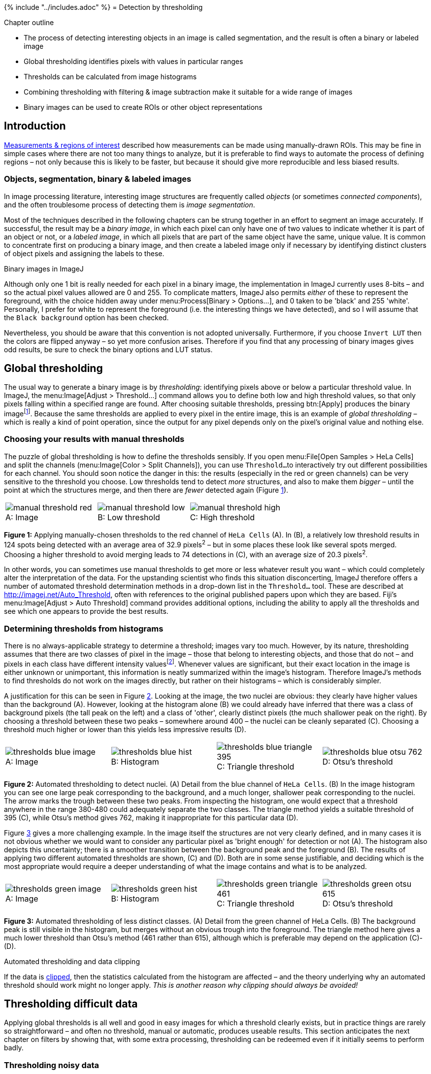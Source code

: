 {% include "../includes.adoc" %}
= Detection by thresholding

[.chapter-outline]
.Chapter outline
--
* The process of detecting interesting objects in an image is called segmentation, and the result is often a binary or labeled image
* Global thresholding identifies pixels with values in particular ranges
* Thresholds can be calculated from image histograms
* Combining thresholding with filtering & image subtraction make
it suitable for a wide range of images
* Binary images can be used to create ROIs or other object representations
--

[[introduction]]
Introduction
------------

<<../rois/rois.adoc#chap, Measurements & regions of interest>> described how measurements can be made using
manually-drawn ROIs. This may be fine in simple cases where there are
not too many things to analyze, but it is preferable to find ways to
automate the process of defining regions – not only because this is
likely to be faster, but because it should give more reproducible and
less biased results.

[[objects-segmentation-binary-labeled-images]]
Objects, segmentation, binary & labeled images
~~~~~~~~~~~~~~~~~~~~~~~~~~~~~~~~~~~~~~~~~~~~~~

In image processing literature, interesting image structures are
frequently called _objects_ (or sometimes _connected components_), and
the often troublesome process of detecting them is _image segmentation_.

Most of the techniques described in the following chapters can be strung
together in an effort to segment an image accurately. If successful, the
result may be a _binary image_, in which each pixel can only have one of
two values to indicate whether it is part of an object or not, or a
_labeled image_, in which all pixels that are part of the same object
have the same, unique value. It is common to concentrate first on
producing a binary image, and then create a labeled image only if
necessary by identifying distinct clusters of object pixels and
assigning the labels to these.

.Binary images in ImageJ
[.info]
****
Although only one 1 bit is really needed for
each pixel in a binary image, the implementation in ImageJ currently
uses 8-bits – and so the actual pixel values allowed are 0 and 255. To
complicate matters, ImageJ also permits _either_ of these to represent
the foreground, with the choice hidden away under
menu:Process[Binary > Options...], and 0 taken to be 'black' and 255
'white'. Personally, I prefer for white to represent the foreground
(i.e. the interesting things we have detected), and so I will assume
that the `Black background` option has been checked.

Nevertheless, you should be aware that this convention is not adopted
universally. Furthermore, if you choose `Invert LUT` then the colors are
flipped anyway – so yet more confusion arises. Therefore if you find
that any processing of binary images gives odd results, be sure to check
the binary options and LUT status.
****

[[global-thresholding]]
Global thresholding
-------------------

The usual way to generate a binary image is by _thresholding_:
identifying pixels above or below a particular threshold value. In
ImageJ, the menu:Image[Adjust > Threshold...] command allows you to define
both low and high threshold values, so that only pixels falling within a
specified range are found. After choosing suitable thresholds, pressing
btn:[Apply] produces the binary imagefootnote:[Since in ImageJ this replaces
the original image, you might want to duplicate it first.]. Because the
same thresholds are applied to every pixel in the entire image, this is
an example of _global thresholding_ – which is really a kind of point
operation, since the output for any pixel depends only on the pixel's
original value and nothing else.

[[choosing-your-results-with-manual-thresholds]]
Choosing your results with manual thresholds
~~~~~~~~~~~~~~~~~~~~~~~~~~~~~~~~~~~~~~~~~~~~

The puzzle of global thresholding is how to define the thresholds
sensibly. If you open menu:File[Open Samples > HeLa Cells] and split the
channels (menu:Image[Color > Split Channels]), you can use `Threshold...`
to interactively try out different possibilities for each channel. You
should soon notice the danger in this: the results (especially in the
red or green channels) can be very sensitive to the threshold you
choose. Low thresholds tend to detect _more_ structures, and also to
make them _bigger_ – until the point at which the structures merge, and
then there are _fewer_ detected again
(Figure <<fig-thresholds_manual>>).

[sidebar]
[[fig-thresholds_manual, 1]]
--
[cols="a,a,a"]
[frame=none, grid=none, halign=center]
|===
|image::images/manual_threshold_red.png[title="Image" caption="A: " float=center]
|image::images/manual_threshold_low.png[title="Low threshold" caption="B: " float=center]
|image::images/manual_threshold_high.png[title="High threshold" caption="C: " float=center]
|===
**Figure {counter:figure}:**
Applying manually-chosen thresholds to the red channel of `HeLa Cells` (A).
In (B), a relatively low threshold results in 124 spots being detected with an average area of 32.9 pixels^2^ – but in some places these look like several spots merged.
Choosing a higher threshold to avoid merging leads to 74 detections in \(C), with an average size of 20.3 pixels^2^.
--

In other words, you can sometimes use manual thresholds to get more or
less whatever result you want – which could completely alter the
interpretation of the data. For the upstanding scientist who finds this
situation disconcerting, ImageJ therefore offers a number of automated
threshold determination methods in a drop-down list in the
`Threshold...` tool. These are described at
http://imagej.net/Auto_Threshold, often with references to
the original published papers upon which they are based. Fiji's
menu:Image[Adjust > Auto Threshold] command provides additional options,
including the ability to apply all the thresholds and see which one
appears to provide the best results.

[[determining-thresholds-from-histograms]]
Determining thresholds from histograms
~~~~~~~~~~~~~~~~~~~~~~~~~~~~~~~~~~~~~~

There is no always-applicable strategy to determine a threshold; images
vary too much. However, by its nature, thresholding assumes that there
are two classes of pixel in the image – those that belong to interesting
objects, and those that do not – and pixels in each class have different
intensity valuesfootnote:[Of course there may be multiple classes for
different kinds of objects, and perhaps multiple thresholds would make
more sense. However, in such cases it may be possible to apply steps
such as filtering to remove some of the more confusing information, and
reduce the detection problem to that of separating only two classes.
Therefore although thresholding is not always appropriate and different
methods of detection can be needed for complex problems, it is still
useful a lot of the time.]. Whenever values are significant, but their
exact location in the image is either unknown or unimportant, this
information is neatly summarized within the image's histogram. Therefore
ImageJ's methods to find thresholds do not work on the images directly,
but rather on their histograms – which is considerably simpler.

A justification for this can be seen in Figure <<fig-thresholds_nuclei>>.
Looking at the image, the two nuclei are obvious: they clearly have
higher values than the background (A). However, looking at the histogram
alone (B) we could already have inferred that there was a class of
background pixels (the tall peak on the left) and a class of 'other',
clearly distinct pixels (the much shallower peak on the right). By
choosing a threshold between these two peaks – somewhere around 400 –
the nuclei can be cleanly separated \(C). Choosing a threshold much higher
or lower than this yields less impressive results (D).

[sidebar]
[[fig-thresholds_nuclei, 2]]
--
[cols="a,a,a,a"]
[frame=none, grid=none, halign=center]
|===
|image::images/thresholds_blue_image.png[title="Image" caption="A: " float=center]
|image::images/thresholds_blue_hist.png[title="Histogram" caption="B: " float=center]
|image::images/thresholds_blue_triangle_395.png[title="Triangle threshold" caption="C: " float=center]
|image::images/thresholds_blue_otsu_762.png[title="Otsu's threshold" caption="D: " float=center]
|===
**Figure {counter:figure}:**
Automated thresholding to detect nuclei.
(A) Detail from the blue channel of `HeLa Cells`.
(B) In the image histogram you can see one large peak corresponding to the background, and a much longer, shallower peak corresponding to the nuclei.
The arrow marks the trough between these two peaks.
From inspecting the histogram, one would expect that a threshold anywhere in the range 380-480 could adequately separate the two classes.
The triangle method yields a suitable threshold of 395 \(C), while Otsu's method gives 762, making it inappropriate for this particular data (D).
--

Figure <<fig-thresholds_green>> gives a more challenging example. In the
image itself the structures are not very clearly defined, and in many
cases it is not obvious whether we would want to consider any particular
pixel as 'bright enough' for detection or not (A). The histogram also
depicts this uncertainty; there is a smoother transition between the
background peak and the foreground (B). The results of applying two
different automated thresholds are shown, \(C) and (D). Both are in some sense
justifiable, and deciding which is the most appropriate would require a
deeper understanding of what the image contains and what is to be
analyzed.

[sidebar]
[[fig-thresholds_green, 3]]
--
[cols="a,a,a,a"]
[frame=none, grid=none, halign=center]
|===
|image::images/thresholds_green_image.png[title="Image" caption="A: " float=center]
|image::images/thresholds_green_hist.png[title="Histogram" caption="B: " float=center]
|image::images/thresholds_green_triangle_461.png[title="Triangle threshold" caption="C: " float=center]
|image::images/thresholds_green_otsu_615.png[title="Otsu's threshold" caption="D: " float=center]
|===
**Figure {counter:figure}:**
Automated thresholding of less distinct classes.
(A) Detail from the green channel of HeLa Cells.
(B) The background peak is still visible in the histogram, but merges without an obvious trough into the foreground.
The triangle method here gives a much lower threshold than Otsu's method (461 rather than 615), although which is preferable may depend on the application \(C)-(D).
--

.Automated thresholding and data clipping
[.info]
****
If the data is <<../bit_depths/bit_depths.adoc#sec-acquisition_clipping, clipped>>, then the statistics calculated
from the histogram are affected – and the theory underlying why an
automated threshold should work might no longer apply. _This is another
reason why clipping should always be avoided!_
****

[[sec-threshold_local]]
Thresholding difficult data
---------------------------

Applying global thresholds is all well and good in easy images for which
a threshold clearly exists, but in practice things are rarely so
straightforward – and often no threshold, manual or automatic, produces
useable results. This section anticipates the next chapter on filters by
showing that, with some extra processing, thresholding can be redeemed
even if it initially seems to perform badly.

[[thresholding-noisy-data]]
Thresholding noisy data
~~~~~~~~~~~~~~~~~~~~~~~

Noise is one problem that affects thresholds, especially in live cell
imaging. The top half of Figure <<fig-thresholds_noisy>> reproduces the
nuclei from Figure <<fig-thresholds_nuclei>>, but with extra noise added
to simulate less than ideal imaging conditions. Although the nuclei are
still clearly visible in the image (A), the two classes of pixel previously
easy to separate in the histogram have now merged together (B). The
triangle threshold method, which had performed well before, now gives
less attractive results \(C), because the noise has caused the ranges of
background and nuclei pixels to overlap. However, applying a Gaussian
filter smooths the image, thereby reducing much of the random noise
(see <<../filters/filters.adoc#chap, Filters>>), which results in a histogram dramatically more
similar to that in the original, (almost) noise-free image, and the
threshold is again quite successful (F).

[sidebar]
[[fig-thresholds_noisy, 4]]
--
[cols="a,a,a"]
[frame=none, grid=none, halign=center]
|===
|image::images/thresholds_noisy_image.png[title="Noisy image" caption="A: " float=center]
|image::images/thresholds_noisy_hist.png[title="Histogram of (A)" caption="B: " float=center]
|image::images/thresholds_noisy_triangle.png[title="Threshold applied to (A)" caption="C: " float=center]

|image::images/thresholds_filtered_image.png[title="Gaussian filtered image" caption="D: " float=center]
|image::images/thresholds_filtered_hist.png[title="Histogram of (D)" caption="E: " float=center]
|image::images/thresholds_filtered_triangle.png[title="Threshold applied to (D)" caption="F: " float=center]
|===
**Figure {counter:figure}:**
Noise can affect thresholding.
After the addition of simulated noise to the image in Figure <<fig-thresholds_nuclei>>, the distinction between nuclei and non-nuclei pixels is much harder to identify in the histogram (B).
Any threshold would result in a large number of incorrectly-identified pixels.
However, applying a Gaussian filter (here, sigma = 2) to reduce noise can dramatically improve the situation (E).
Thresholds in \(C) and (F) were computed using the triangle method.
--

[[local-thresholding]]
Local thresholding
~~~~~~~~~~~~~~~~~~

Another common problem is that structures that should be detected appear
on top of a background that itself varies in brightness. For example, in
the red channel of `HeLa cells` there is no single global threshold
capable of identifying and separating all the 'spot-like' structures;
any choice will miss many of the spots because a threshold high enough
to avoid the background will also be too high to catch all the spots
occurring in the darker regions (Figure <<fig-thresholds_local>>a–c).

[sidebar]
[[fig-thresholds_local, 5]]
--
[cols="a,a,a"]
[frame=none, grid=none, halign=center]
|===
|image::images/thresholds_red_orig.png[title="Original image" caption="A: " float=center]
|image::images/thresholds_red_otsu.png[title="Otsu's threshold" caption="B: " float=center]
|image::images/thresholds_red_triangle.png[title="Triangle threshold" caption="C: " float=center]

|image::images/thresholds_red_median.png[title="Median filtered image" caption="D: " float=center]
|image::images/thresholds_red_median_subtracted.png[title="Result of (A)-(D)" caption="E: " float=center]
|image::images/thresholds_red_triangle_median_subtracted.png[title="Triangle threshold of (E)" caption="F: " float=center]
|===
**Figure {counter:figure}:**
Thresholding to detect structures appearing on a varying background.
No global threshold may be sufficiently selective _(top row)_.
However, if a 'background image' can be created, e.g. by median filtering, and then subtracted, a single threshold can give better results _(bottom row)_.
This is equivalent to applying a varying threshold to the original image.
--

In such cases it would be better if we could define different thresholds
for different parts of the image: a _local threshold_. A few methods to
do this are implemented in Fiji's
menu:Image[Adjust > Auto Local Threshold], and described at
http://imagej.net/Auto_Local_Threshold. However, if these
are insufficient it is easy to implement our own local thresholding and
get more control over the result if we think of the problem from a
slightly different angle. Suppose we had a second image that contained
values equal to the thresholds want to apply, and which could be
different for every pixel. If we simply _subtract_ this second image
from the first, we can then apply a global threshold to detect what we
want.

The difficult part is creating the second image, but again filters come
in useful. One option is a <<../filters/filters.adoc#sec-rank_filters, _median filter_>>,
which effectively moves through every pixel in the image, ranks the
nearby pixels in order of value, and chooses the middle one – thereby
removing anything much brighter or much darker than its surroundings (D).
Subtracting the median-filtered image from the original gives a result
to which a global threshold can be usefully applied (E).

.Alternative background subtraction
[.info]
****
ImageJ already has a
menu:Process[Subtract Background...] command that does something similar
to the above, but in which the background is determined using the
http://imagejdocu.tudor.lu/doku.php?id=gui:process:subtract_background['rolling
ball algorithm']. This command is described in more detail upon pressing
its btn:[Help] button, and it supports previewing the background so that you
can check it is doing something appropriate.
****

.Practical
[.practical]
****
Explore several automated methods of thresholding the
different channels of menu:File[Open Samples > HeLa Cells], using
`Subtract Background...` if necessary.
****

[[practicalities-bit-depths-types]]
Practicalities: bit-depths & types
----------------------------------

[[sec-thresholding_nans]]
Using NaNs
~~~~~~~~~~

Although not obviously integral to the idea of thresholding, bit-depths
and image types are relevant in two main ways.

The first appears when
you click btn:[Apply] in the `Threshold...` dialog box for a 32-bit image.
This presents the option `Set Background Pixels to NaN`, which instead
of making a binary image would give give an image in which the
foreground pixels retain their original values, while background pixels
are _Not A Number_. This is a special value that can only be stored in
floating point images, which ImageJ ignores when making measurements
later. It is therefore used to mask out regions.

.Question
[.question]
****
Through experiment or guesswork, what do you suppose happens
to NaNs with a 32-bit image is converted to 8-bit or 16-bit?

.Answer
[.solution]
--
Since NaN is not an integer, it cannot be stored in an 8-bit
or 16-bit unsigned integer image. Instead, all NaNs simply become zero.
--
****

.Practical
[.practical]
****
Create an image including NaN pixels, then measure some ROIs
drawn on it. Are area measurements affected by whether NaNs are present
or not?

.Answer
[.solution]
--
They are. If you measure the area of an image containing NaNs,
the result is less than if you measure the area of the same image
converted to 8-bit – since only the non-NaN parts are included. If you
measure a region containing NaNs only, the area is 0.
--
****

[[histogram-binning]]
Histogram binning
~~~~~~~~~~~~~~~~~

The second way in which bit-depths and types matter is that histograms
of images > 8-bit involve _binning_ the data. For example,
with a 32-bit image it would probably not make sense to create a
histogram that has separate counts for all possible pixel values: in
addition to counts for pixels with exact values 1 and 2, we would have
thousands of counts for pixels with fractions in between (and most of
these counts would be 0). Instead, the histogram is generated by
dividing the total data range (maximum – minimum pixel values) into 256
separate _bins_ with equal widths, and counting how many pixels have
values falling into the range of each bin. It is therefore like a subtle
conversion to 8-bit precision for the threshold calculation, but without
actually changing the original data. The same type of conversion is used
for 16-bit images – _unless_ you use Fiji's
menu:Image[Adjust > Auto Threshold] command, which uses a full 16-bit
histogram with 65536 bins.

Although binning effects can often be ignored, if the total range of
pixel values in an image is very large then it is worth keeping in mind.

.Practical
[.practical]
****
What are the implications of using a 256-bin histogram for
thresholding a 32-bit image? In particular, how might any outlier pixels
affect the accuracy with which you can define a threshold –
automatically or manually?

To explore this, you can use the extreme example of `cell_outlier.tif`
along with the `Threshold...` command. menu:Analyze[Histogram] lets you
investigate the image histogram with different numbers of bins – but any
changes you make here will not be reflected in the histogram actually
used for thresholding.

How could you (manually) reduce the impact of any problems you find?

.Answer
[.solution]
--
First, a positive implication of using a 256-bit histogram for
thresholding is that it can be fast: more bins add to the computations
involved. Also, creating too many bins has the result of making most of
them zero – potentially causing some automated threshold-determination
algorithms to fail.

A negative implication is that using 256 bins means that only 256
different thresholds are possible: that is, if your image range is
0–25500, then the thresholds you could get are 0, 100, 200, ... 25500.
If the optimal threshold is really 150, this will not be found. But
usually if your range of pixel values is this large, you do not need a
very fine-grained threshold for acceptable results anyway.

This changes if you have outliers. A single extreme pixel – as occurs
when a pixel in a CCD camera is somehow 'broken' – can cause most other
pixels in the image to be squeezed into only a few bins. Then the
histogram resolution might really be too small for reasonable
thresholding.

Two possible ways to overcome this are:

1.  Apply a provisional threshold to detect the outliers only, switch
the `Dark background` option if necessary, and use the trick of making
background values NaN in thresholded 32-bit images. This eliminates the
outlier so that it cannot influence the results. Recomputing the
threshold will simply ignore it.
2.  Convert the image to 8-bit manually yourself. This allows you to
effectively choose the range of the histogram bins (using
`Brightness/Contrast...`; see <<../bit_depths/bit_depths.adoc#sec-bit_depth_converting, Types & bit-depths>>) Since
the threshold is made using 256 bins, you are not really losing any
information that was not going to be lost anyway.
--
****

[[sec-binary_and_labelled]]
Measuring objects in binary images
----------------------------------

[[generating-measuring-rois]]
Generating & measuring ROIs
~~~~~~~~~~~~~~~~~~~~~~~~~~~

Once we have a binary image, the next step is to identify objects within
it and measure them. In 2D, there are several options:

* Click on an object with the `Wand` tool to create measurable ROI from
it
* menu:Edit[Selection > Create Selection] makes a single ROI containing
all the foreground pixels. Disconnected regions can be separated by
adding the ROI to the ROI Manager and choosing `More >> Split`.
* menu:Analyze[Analyze Particles...] detects and measures all the
foreground regions as individual objects.

.Creating ROIs
****
The `Wand` tool, `Create Selection` & `Analyze Particles...` can also be used when a threshold is being previewed on an image, but it has not yet been converted to binary.
****

`Analyze Particles...` is the most automated and versatile option,
making it possible to ignore regions that are particularly small or
large, straight or round (using a `Circularity` metric). It can also
output summary results and add ROIs for each region to the ROI Manager.
With the `Show: Count Masks` option, it will generate a labeled image,
in which each pixel has a unique integer value indicating the number of
the object it is part of – or zero if it is in the background. With a
suitably colorful LUT, this can create a helpful and cheerful display
(Figure <<fig-blobs_binary_label>>).

[sidebar]
[[fig-blobs_binary_label, 6]]
--
[cols="a,a,a,a"]
[frame=none, grid=none, halign=center]
|===
|image::images/blobs.png[title="Original blobs" caption="A: " float=center]
|image::images/blobs_binary.png[title="Binary image" caption="B: " float=center]
|image::images/blobs_rois.png[title="Original + ROIs" caption="C: " float=center]
|image::images/blobs_labelled.png[title="Labelled image" caption="D: " float=center]
|===
**Figure {counter:figure}:**
Examples of a grayscale (`Blobs.gif`), binary and labelled image.
In \(C), ROIs have been generated from (B) and superimposed on top of (A).
In (D), each label has been assigned a unique color for display.
--

.Connectivity
[.info]
****

Identifying multiple objects in a binary image involves separating
distinct groups of pixels that are considered 'connected' to one
another, and then creating a ROI or label for each group. Connectivity
in this sense can be defined in different ways. For example, if two
pixels have the same value and are immediately beside one another
(above, below, to the left or right, or diagonally adjacent) then they
are said to be _8-connected_, because there are 8 different neighboring
locations involved. Pixels are _4-connected_ if they are horizontally or
vertically adjacent, but _not_ only diagonally.

[cols="a,a", width=50%]
[frame=none, grid=none, halign=center]
|===
|image::images/connectivity_4.png[title="_4-connected_", caption="", float=center]
|image::images/connectivity_8.png[title="_8-connected_", caption="", float=center]
|===

The choice of connectivity can make a big difference in the number and
sizes of objects found, as the example on the right shows (distinct
objects are shown in different colors). An option to specify the
connectivity used by the `Wand` tool can be found by double-clicking its
button.
****

.Question
[.question]
****
What do you suppose _6-connectivity_ and _26-connectivity_
refer to?

.Answer
[.solution]
--
6-connectivity is similar to 4-connectivity, but in 3D. If all
3D diagonals are considered, we end up with each pixel having 26
neighbors.
--
****

.Practical
[.practical]
****
Work out what kind of connectivity is used by the `Analyze Particles...` command.

.Answer
[.solution]
--
At the time of writing, `Analyze Particles...` uses 8-connectivity.
--
****

[[redirecting-measurements]]
Redirecting measurements
~~~~~~~~~~~~~~~~~~~~~~~~

Although binary images can show the shapes of things to be measured,
pixel intensity measurements made on a binary image are not very
helpful. You could use the above techniques to make ROIs from binary
images, then apply those to the original image to get meaningful
measurements. However, it is possible to avoid this extra step by
changing the `Redirect to:` option under `Set Measurements...`. This
allows you to measure ROIs or run `Analyze Particles...` with one image
selected and used to define the regions, while redirecting your
measurements to be made on a completely different image of your choice.

If you use this, just be sure to reset the `Redirect to:` option when
you are done, to avoid accidentally measuring the wrong image for so
long as it is open.
